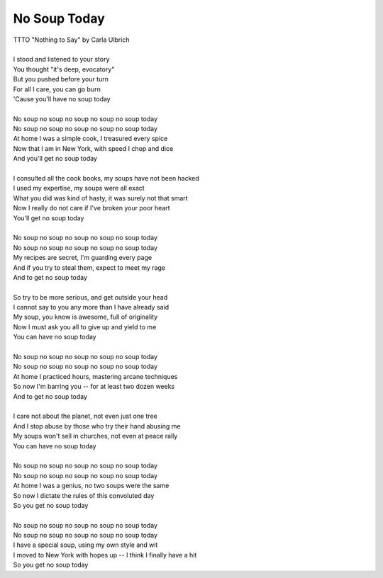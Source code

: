 No Soup Today
-------------

| TTTO "Nothing to Say" by Carla Ulbrich
| 
| I stood and listened to your story
| You thought "it's deep, evocatory"
| But you pushed before your turn
| For all I care, you can go burn
| 'Cause you'll have no soup today
| 
| No soup no soup no soup no soup no soup today
| No soup no soup no soup no soup no soup today
| At home I was a simple cook, I treasured every spice
| Now that I am in New York, with speed I chop and dice
| And you'll get no soup today
| 
| I consulted all the cook books, my soups have not been hacked
| I used my expertise, my soups were all exact
| What you did was kind of hasty, it was surely not that smart
| Now I really do not care if I've broken your poor heart
| You'll get no soup today
| 
| No soup no soup no soup no soup no soup today
| No soup no soup no soup no soup no soup today
| My recipes are secret, I'm guarding every page
| And if you try to steal them, expect to meet my rage
| And to get no soup today
| 
| So try to be more serious, and get outside your head
| I cannot say to you any more than I have already said
| My soup, you know is awesome, full of originality
| Now I must ask you all to give up and yield to me
| You can have no soup today
| 
| No soup no soup no soup no soup no soup today
| No soup no soup no soup no soup no soup today
| At home I practiced hours, mastering arcane techniques
| So now I'm barring you -- for at least two dozen weeks
| And to get no soup today
| 
| I care not about the planet, not even just one tree
| And I stop abuse by those who try their hand abusing me
| My soups won't sell in churches, not even at peace rally
| You can have no soup today
| 
| No soup no soup no soup no soup no soup today
| No soup no soup no soup no soup no soup today
| At home I was a genius, no two soups were the same
| So now I dictate the rules of this convoluted day
| So you get no soup today
| 
| No soup no soup no soup no soup no soup today
| No soup no soup no soup no soup no soup today
| I have a special soup, using my own style and wit
| I moved to New York with hopes up -- I think I finally have a hit
| So you get no soup today
